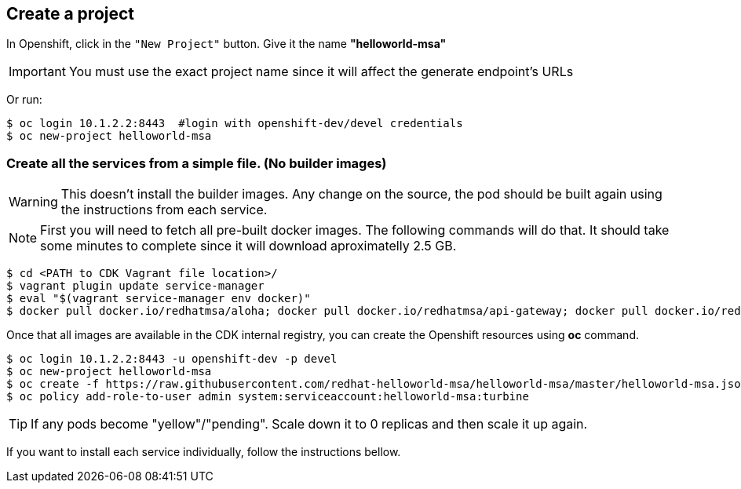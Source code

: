 // JBoss, Home of Professional Open Source
// Copyright 2016, Red Hat, Inc. and/or its affiliates, and individual
// contributors by the @authors tag. See the copyright.txt in the
// distribution for a full listing of individual contributors.
//
// Licensed under the Apache License, Version 2.0 (the "License");
// you may not use this file except in compliance with the License.
// You may obtain a copy of the License at
// http://www.apache.org/licenses/LICENSE-2.0
// Unless required by applicable law or agreed to in writing, software
// distributed under the License is distributed on an "AS IS" BASIS,
// WITHOUT WARRANTIES OR CONDITIONS OF ANY KIND, either express or implied.
// See the License for the specific language governing permissions and
// limitations under the License.

## Create a project

In Openshift, click in the `"New Project"` button. Give it the name **"helloworld-msa"** 

IMPORTANT: You must use the exact project name since it will affect the generate endpoint's URLs

Or run:
----
$ oc login 10.1.2.2:8443  #login with openshift-dev/devel credentials
$ oc new-project helloworld-msa
----

### Create all the services from a simple file. (No builder images)

WARNING: This doesn't install the builder images. Any change on the source, the pod should be built again using the instructions from each service.

NOTE: First you will need to fetch all pre-built docker images. The following commands will do that. It should take some minutes to complete since it will download aproximatelly 2.5 GB.

----
$ cd <PATH to CDK Vagrant file location>/
$ vagrant plugin update service-manager
$ eval "$(vagrant service-manager env docker)"
$ docker pull docker.io/redhatmsa/aloha; docker pull docker.io/redhatmsa/api-gateway; docker pull docker.io/redhatmsa/bonjour; docker pull docker.io/redhatmsa/frontend; docker pull docker.io/redhatmsa/hello; docker pull docker.io/redhatmsa/hola; docker pull docker.io/redhatmsa/namaste; docker pull docker.io/redhatmsa/ola; docker pull docker.io/fabric8/hystrix-dashboard:1.0.15; docker pull docker.io/fabric8/turbine-server:1.0.15
----

Once that all images are available in the CDK internal registry, you can create the Openshift resources using *oc* command.

----
$ oc login 10.1.2.2:8443 -u openshift-dev -p devel
$ oc new-project helloworld-msa
$ oc create -f https://raw.githubusercontent.com/redhat-helloworld-msa/helloworld-msa/master/helloworld-msa.json
$ oc policy add-role-to-user admin system:serviceaccount:helloworld-msa:turbine
----

TIP: If any pods become "yellow"/"pending". Scale down it to 0 replicas and then scale it up again.

If you want to install each service individually, follow the instructions bellow.
